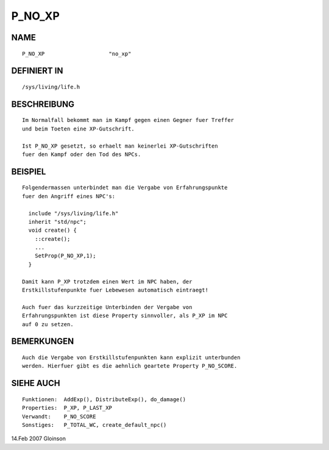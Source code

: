 P_NO_XP
=======

NAME
----
::

     P_NO_XP                    "no_xp"

DEFINIERT IN
------------
::

     /sys/living/life.h

BESCHREIBUNG
------------
::

     Im Normalfall bekommt man im Kampf gegen einen Gegner fuer Treffer
     und beim Toeten eine XP-Gutschrift.

     Ist P_NO_XP gesetzt, so erhaelt man keinerlei XP-Gutschriften
     fuer den Kampf oder den Tod des NPCs.

BEISPIEL
--------
::

     Folgendermassen unterbindet man die Vergabe von Erfahrungspunkte
     fuer den Angriff eines NPC's:

       include "/sys/living/life.h"
       inherit "std/npc";
       void create() {
         ::create();
         ...
         SetProp(P_NO_XP,1);
       }

     Damit kann P_XP trotzdem einen Wert im NPC haben, der
     Erstkillstufenpunkte fuer Lebewesen automatisch eintraegt!

     Auch fuer das kurzzeitige Unterbinden der Vergabe von
     Erfahrungspunkten ist diese Property sinnvoller, als P_XP im NPC
     auf 0 zu setzen.

BEMERKUNGEN
-----------
::

     Auch die Vergabe von Erstkillstufenpunkten kann explizit unterbunden
     werden. Hierfuer gibt es die aehnlich geartete Property P_NO_SCORE.

SIEHE AUCH
----------
::

     Funktionen:  AddExp(), DistributeExp(), do_damage()
     Properties:  P_XP, P_LAST_XP
     Verwandt:    P_NO_SCORE
     Sonstiges:   P_TOTAL_WC, create_default_npc()

14.Feb 2007 Gloinson

